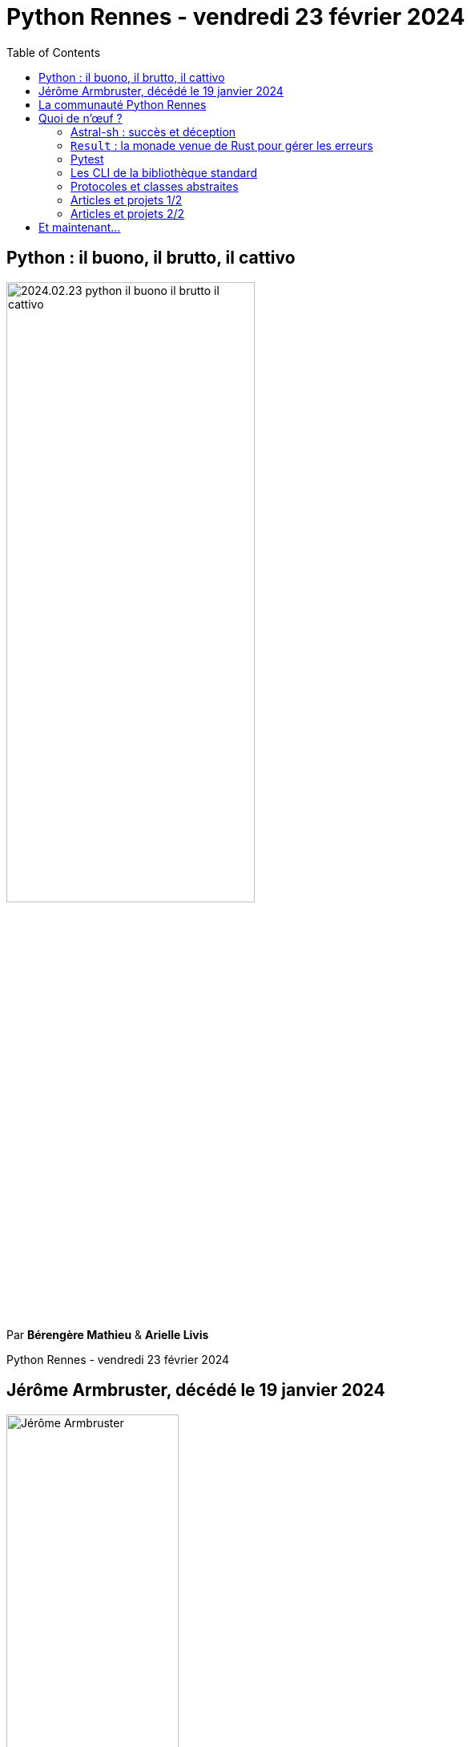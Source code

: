 :revealjs_customtheme: assets/beige-stylesheet.css
:revealjs_progress: true
:revealjs_slideNumber: true
:source-highlighter: highlightjs
:icons: font
:toc:
// use {dunder}
:dunder: __

= Python Rennes - vendredi 23 février 2024

== Python : il buono, il brutto, il cattivo

image::assets/2024.02.23-python-il-buono-il-brutto-il-cattivo.webp[width="60%"]

Par **Bérengère Mathieu** & **Arielle Livis**

[.small-text]
--
Python Rennes - vendredi 23 février 2024
--

// === Rediffusion des présentations

// .Rediffusion vidéo : https://www.youtube.com/watch?v=XXX
// video::XXX[youtube,width=480,height=360]

// [.medium-text]
// --
// . Python : il buono, il brutto, il cattivo (Bérengère Mathieu & Arielle Livis) : TODO
// --


== Jérôme Armbruster, décédé le 19 janvier 2024

.crédit photo : David Ferrière, HelloWork
image::assets/jerome_armbruster-source_david_ferriere-hellowork.jpg[Jérôme Armbruster, 50%]

[.medium-text]
💙💛 pensées de soutien à sa famille, ses proches et ses collègues de HelloWork.

[.columns]
== La communauté Python Rennes

[.column]
--
[.medium-text]
Communauté "services numériques" complétant les communautés datascience existantes.

[.medium-text]
330 membres 🎉

.Groupe meetup : https://www.meetup.com/fr-FR/python-rennes/
image::assets/python_rennes-communauté.png[communauté Python Rennes]
--

[.column]
--
[.medium-text]
Rejoignez https://pythonrennes.slack.com[pythonrennes.slack.com] (actualités, entraide, orga).

[.medium-text]
62 membres

.Invitation slack : https://join.slack.com/t/pythonrennes/shared_invite/zt-1yd4yioap-lBAngm3Q0jxAKLP6fYJR8w
image::assets/qr_code-slack-Python_Rennes.svg[Rejoindre le slack Python Rennes, 50%]
--

[.column]
--
[.medium-text]
Compte +++<del>+++Twitter+++</del>+++ **X** 🤷 : https://twitter.com/PythonRennes[@PythonRennes]

[.medium-text]
79 abonné·es
--

== Quoi de n'œuf ?

image::assets/reptile-python-hatching-egg-820x459.jpg[credits: Heiko Kiera - Shutterstock - https://www.aboutanimals.com/reptile/, width=50%]

Canal https://app.slack.com/client/T049W7K3GDA/C049TNM0G8K[#quoi-de-noeuf]

[.columns]
=== Astral-sh : succès et déception

[.column]
--
https://astral.sh/[Astral-sh]

_"Next-gen Python tooling"_

[.medium-text]
Réimplémentation++ en `rust` d'outils existants :

[.medium-text]
* `ruff` (linter) : `pylint`, `flake8`
* `ruff-formatter` : `black`
* `uv` (voir l'annonce annonce : https://astral.sh/blog/uv[astral.sh/blog/uv]) :
** `pip`, `pip-tools`, `virtualenv`
** reprend `Rye` : version de `python`
--

[.column]
--
.https://www.youtube.com/@anthonywritescode[@anthonywritescode] my thoughts on ruff : https://www.youtube.com/watch?v=XzW4-KEB664
video::XzW4-KEB664[youtube,width=480,height=260]

[.medium-text]
* `ruff` s'inspire de 15+ années de R&D de projets open-source
* enterre les projets originels sans y contribuer
--

[.columns]
=== `Result` : la monade venue de Rust pour gérer les erreurs

[.column]
--
[.medium-text]
Avant :

[source,python]
----
def get_user_by_email(email) -> User:
  if not user_exists(email):
    raise ValueError('User does not exist')
  if is_inactive(email):
    raise ValueError('User is inactive')
  return get_user(email)

try:
  user = get_user_by_email('em@il')
except ValueError as ve:
  raise UserError(str(ve))
else:
  handle_user(user)
----
--

[.column]
--
[.medium-text]
Avec https://github.com/rustedpy/result[github.com/rustedpy/result] :

[source,python]
----
def get_user_by_email(email) -> Result[User, str]:
  if not user_exists(email):
    return Err('User does not exist')
  if is_inactive(email):
    return Err('User is inactive')
  return Ok(get_user(email))

match get_user_by_email('em@il'):
  case Ok(user):
    handle_user(user)
  case Err(message):
    raise UserError(message)
----

.Voir https://youtu.be/qAS-zj0irEM?t=5765 Pattern matching (David Blanchet)
video::qAS-zj0irEM?t=5765[youtube,width=240,height=130]
--

=== Pytest

* sortie de la version 8 🎉 : https://pythontest.com/pytest/pytest-8-is-here/
** coloration syntaxique des échantillons de code Python
** coloration syntaxique des diffs en mode `-vv`
** meilleur présentation des erreurs d'assertions pour les comparateurs !=, `<`=, `>`=, `<`, et `>`

* parallélisation des tests automatisés dans la CI Github : https://guicommits.com/parallelize-pytest-tests-github-actions/

=== Les CLI de la bibliothèque standard

https://til.simonwillison.net/python/stdlib-cli-tools

-> recherche de blocs `if {dunder}name{dunder} == '{dunder}main{dunder}'`

Que font les CLI suivantes ?

[%step]
. python -m http.server
. python -m gzip --decompress archive.gz
. python3.11 -m site
. python -m asyncio
. echo '{"foo": "bar", "baz": [1, 2, 3]}' | python -m json.tool
. python -m calendar

[.notes]
--
. python -m http.server : expose le dossier courant dans un serveur web
. python -m gzip --decompress archive.gz : décompresse une archive
. python3.11 -m site : informations sur l'installation de Python
. python -m asyncio : lance une REPL avec await utilisable dès le début et await
. echo '{"foo": "bar", "baz": [1, 2, 3]}' | python -m json.tool : pretty-print
. python -m calendar : affiche le calendrier de l'année en cours en mode texte
--

=== Protocoles et classes abstraites

https://pybit.es/articles/typing-protocol-abc-alternative/[pybit.es/articles/typing-protocol-abc-alternative/] :

* protocoles
* classes abstraites

.Voir https://youtu.be/qAS-zj0irEM?t=680 Typage (Michel Caradec)
video::qAS-zj0irEM?t=680[youtube,width=480,height=260]

=== Articles et projets 1/2

[%step]
[.medium-text]
* https://www.syntaxerror.tech/syntax-error-11-debugging-python/[www.syntaxerror.tech/syntax-error-11-debugging-python/] : outils et pratiques de debug
* les pièges des dates en Python (https://dev.arie.bovenberg.net/blog/python-datetime-pitfalls/[dev.arie.bovenberg.net/blog/python-datetime-pitfalls/])
** bibliothèque pour les résoudre : https://github.com/ariebovenberg/whenever[github.com/ariebovenberg/whenever]
* https://github.com/Klavionik/copykitten[github.com/Klavionik/copykitten] : échanger avec le presse-papier
* https://github.com/mangiucugna/json_repair[github.com/mangiucugna/json_repair] : réparation de fichiers JSON mal formattés
* détection de types de fichier :
** https://github.com/cdgriffith/puremagic[] : entêtes de fichier ouvertes en mode texte
** https://tika.apache.org/[] : utilisé lors des Panama papers
** https://github.com/google/magika[] : heuristique de machine learning
* https://www.nicholashairs.com/posts/major-changes-between-python-versions/[www.nicholashairs.com/posts/major-changes-between-python-versions]

=== Articles et projets 2/2

[%step]
[.medium-text]
* https://marimo.io/[marimo.io] : alternative aux notebooks Jupyter sans markdown
* https://pypi.org/project/toolz/[pypi.org/project/toolz/] : pipeline de traitement de données
* https://ashishb.net/all/using-python-poetry-inside-docker/[ashishb.net/all/using-python-poetry-inside-docker/] : Dockerfile et poetry
* https://github.com/autometrics-dev/autometrics-py[github.com/autometrics-dev/autometrics-py] : métriques métier avec Prometheus et OpenTelemetry
* https://medium.com/ambient-innovation/implementing-a-lasting-service-pattern-for-your-business-logic-96d6aaf7bdf4[medium.com/ambient-innovation/implementing-a-lasting-service-pattern-for-your-business-logic-96d6aaf7bdf4] : conseils ou de bonnes pratiques d'architecture de code
* https://www.youtube.com/watch?v=knMg6G9_XCg[www.youtube.com/watch?v=knMg6G9_XCg] : Trey Hunner (PythonMorsels) Readability Counts - PyCon 2017

== Et maintenant...

> Si on travaille pour gagner sa vie, pourquoi se tuer au travail ?

Bérengère et Arielle vont nous aider en ce sens 🙂🙏
